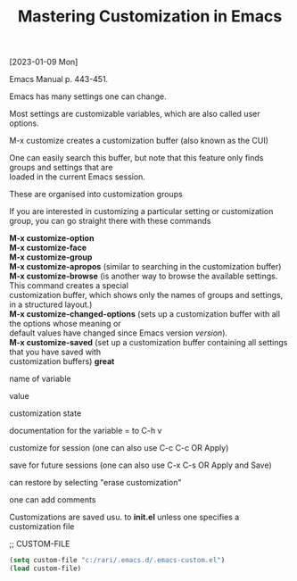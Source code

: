 #+title: Mastering Customization in Emacs
#+OPTIONS: \n:t
[2023-01-09 Mon]

Emacs Manual p. 443-451.

Emacs has many settings one can change.

Most settings are customizable variables, which are also called user options.

M-x customize creates a customization buffer (also known as the CUI)

One can easily search this buffer, but note that this feature only finds groups and settings that are
loaded in the current Emacs session.

These are organised into customization groups

If you are interested in customizing a particular setting or customization group, you can go straight there with these commands

*M-x customize-option*
*M-x customize-face*
*M-x customize-group*
*M-x customize-apropos* (similar to searching in the customization buffer)
*M-x customize-browse* (is another way to browse the available settings. This command creates a special
customization buffer, which shows only the names of groups and settings, in a structured layout.)
*M-x customize-changed-options* (sets up a customization buffer with all the options whose meaning or
default values have changed since Emacs version /version/).
*M-x customize-saved* (set up a customization buffer containing all settings that you have saved with
customization buffers) *great*

name of variable

value

customization state

documentation for the variable = to C-h v

customize for session (one can also use C-c C-c OR Apply)

save for future sessions (one can also use C-x C-s OR Apply and Save)

can restore by selecting "erase customization"

one can add comments

Customizations are saved usu. to *init.el* unless one specifies a customization file

;; CUSTOM-FILE

#+begin_src emacs-lisp
(setq custom-file "c:/rari/.emacs.d/.emacs-custom.el")
(load custom-file)
#+end_src
